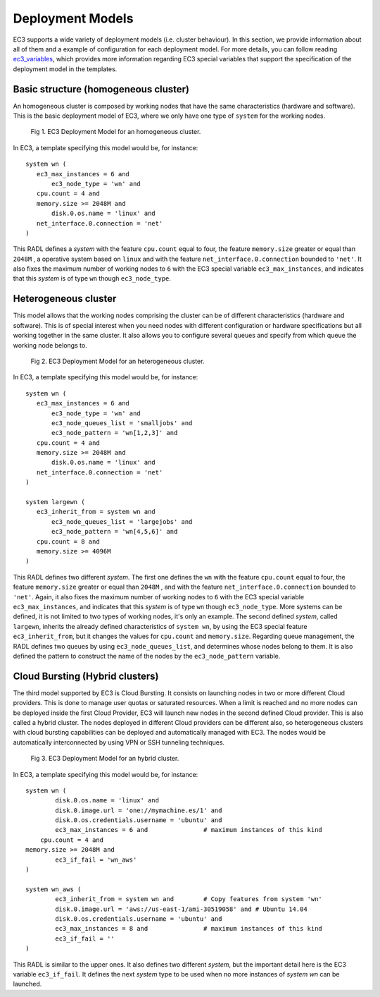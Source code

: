 
.. _models:

Deployment Models
=================

EC3 supports a wide variety of deployment models (i.e. cluster behaviour). 
In this section, we provide information about all of them and a example of configuration for each deployment model.
For more details, you can follow reading `ec3_variables`_, which provides more information regarding EC3 special
variables that support the specification of the deployment model in the templates.

Basic structure (homogeneous cluster)
-------------------------------------

An homogeneous cluster is composed by working nodes that have the same characteristics (hardware and software).
This is the basic deployment model of EC3, where we only have one type of ``system`` for the working nodes.

.. _figure_basic:
.. figure:: images/basic_cluster.png

   Fig 1. EC3 Deployment Model for an homogeneous cluster.

In EC3, a template specifying this model would be, for instance::

   system wn (
      ec3_max_instances = 6 and
	  ec3_node_type = 'wn' and
      cpu.count = 4 and
      memory.size >= 2048M and
	  disk.0.os.name = 'linux' and
      net_interface.0.connection = 'net'
   )

This RADL defines a *system* with the feature ``cpu.count`` equal to four, the feature
``memory.size`` greater or equal than ``2048M`` , a operative system based on ``linux`` 
and with the feature ``net_interface.0.connection`` bounded to ``'net'``.
It also fixes the maximum number of working nodes to ``6`` with the EC3 special variable 
``ec3_max_instances``, and indicates that this *system* is of type ``wn`` though ``ec3_node_type``.


Heterogeneous cluster
---------------------
This model allows that the working nodes comprising the cluster can be of 
different characteristics (hardware and software). 
This is of special interest when you need nodes with different configuration or 
hardware specifications but all working together in the same cluster.
It also allows you to configure several queues and specify from which queue the working node belongs to.

.. _figure_hetero:
.. figure:: images/hetero_cluster.png

   Fig 2. EC3 Deployment Model for an heterogeneous cluster.
   
In EC3, a template specifying this model would be, for instance::

   system wn (
      ec3_max_instances = 6 and
	  ec3_node_type = 'wn' and
	  ec3_node_queues_list = 'smalljobs' and
	  ec3_node_pattern = 'wn[1,2,3]' and 
      cpu.count = 4 and
      memory.size >= 2048M and
	  disk.0.os.name = 'linux' and
      net_interface.0.connection = 'net'
   )
   
   system largewn (
      ec3_inherit_from = system wn and
	  ec3_node_queues_list = 'largejobs' and
	  ec3_node_pattern = 'wn[4,5,6]' and
      cpu.count = 8 and
      memory.size >= 4096M
   )

This RADL defines two different *system*. The first one defines the ``wn`` with the feature ``cpu.count`` 
equal to four, the feature ``memory.size`` greater or equal than ``2048M`` , and with the feature
``net_interface.0.connection`` bounded to ``'net'``. 
Again, it also fixes the maximum number of working nodes to ``6`` with the EC3 special variable 
``ec3_max_instances``, and indicates that this *system* is of type ``wn`` though ``ec3_node_type``.
More systems can be defined, it is not limited to two types of working nodes, it's only an example.
The second defined *system*, called ``largewn``, inherits the already defined characteristics of ``system wn``,
by using the EC3 special feature ``ec3_inherit_from``, but it changes the values for ``cpu.count`` and ``memory.size``.
Regarding queue management, the RADL defines two queues by using ``ec3_node_queues_list``, and determines whose 
nodes belong to them. It is also defined the pattern to construct the name of the nodes by the ``ec3_node_pattern`` variable.


Cloud Bursting (Hybrid clusters)
--------------------------------
The third model supported by EC3 is Cloud Bursting. It consists on launching nodes in two or more different Cloud providers.
This is done to manage user quotas or saturated resources. When a limit is reached and no more nodes can be deployed inside the
first Cloud Provider, EC3 will launch new nodes in the second defined Cloud provider. This is also called a hybrid cluster.
The nodes deployed in different Cloud providers can be different also, so heterogeneous clusters with cloud bursting 
capabilities can be deployed and automatically managed with EC3. The nodes would be automatically interconnected by using
VPN or SSH tunneling techniques.


.. _figure_hybrid:
.. figure:: images/hybrid_cluster.png

   Fig 3. EC3 Deployment Model for an hybrid cluster.
   
In EC3, a template specifying this model would be, for instance::

	system wn (
		disk.0.os.name = 'linux' and
		disk.0.image.url = 'one://mymachine.es/1' and 
		disk.0.os.credentials.username = 'ubuntu' and
		ec3_max_instances = 6 and               # maximum instances of this kind
	    cpu.count = 4 and
        memory.size >= 2048M and
		ec3_if_fail = 'wn_aws'
	)

	system wn_aws (
		ec3_inherit_from = system wn and        # Copy features from system 'wn'
		disk.0.image.url = 'aws://us-east-1/ami-30519058' and # Ubuntu 14.04
		disk.0.os.credentials.username = 'ubuntu' and
		ec3_max_instances = 8 and               # maximum instances of this kind
		ec3_if_fail = ''
	)


This RADL is similar to the upper ones. It also defines two different *system*, but the important detail here is
the EC3 variable ``ec3_if_fail``. It defines the next *system* type to be used when no more instances of *system wn* can be launched.



.. _`ec3_variables`: http://ec3.readthedocs.io/en/devel/templates.html#special-ec3-features 

